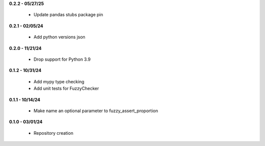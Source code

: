 **0.2.2 - 05/27/25**

 - Update pandas stubs package pin

**0.2.1 - 02/05/24**

 - Add python versions json

**0.2.0 - 11/21/24**

 - Drop support for Python 3.9

**0.1.2 - 10/31/24**

 - Add mypy type checking
 - Add unit tests for FuzzyChecker

**0.1.1 - 10/14/24**

 - Make name an optional parameter to fuzzy_assert_proportion

**0.1.0 - 03/01/24**

 - Repository creation
